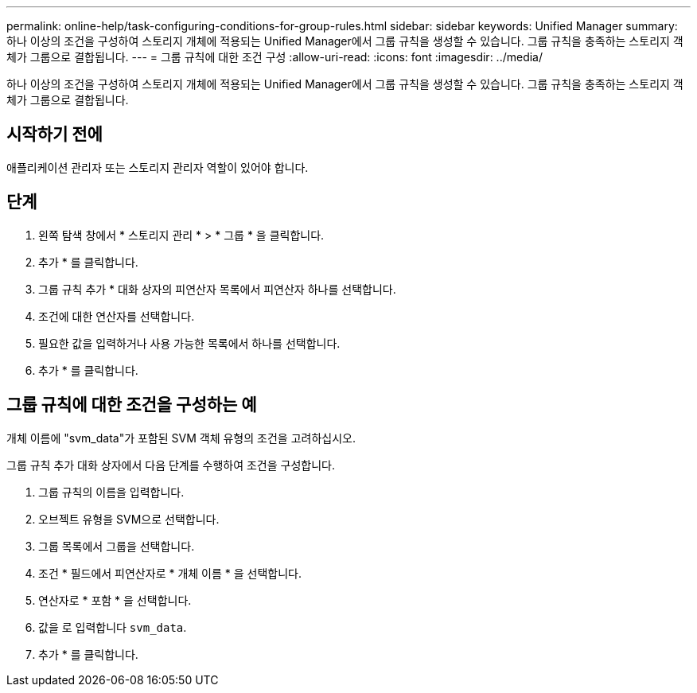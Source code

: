 ---
permalink: online-help/task-configuring-conditions-for-group-rules.html 
sidebar: sidebar 
keywords: Unified Manager 
summary: 하나 이상의 조건을 구성하여 스토리지 개체에 적용되는 Unified Manager에서 그룹 규칙을 생성할 수 있습니다. 그룹 규칙을 충족하는 스토리지 객체가 그룹으로 결합됩니다. 
---
= 그룹 규칙에 대한 조건 구성
:allow-uri-read: 
:icons: font
:imagesdir: ../media/


[role="lead"]
하나 이상의 조건을 구성하여 스토리지 개체에 적용되는 Unified Manager에서 그룹 규칙을 생성할 수 있습니다. 그룹 규칙을 충족하는 스토리지 객체가 그룹으로 결합됩니다.



== 시작하기 전에

애플리케이션 관리자 또는 스토리지 관리자 역할이 있어야 합니다.



== 단계

. 왼쪽 탐색 창에서 * 스토리지 관리 * > * 그룹 * 을 클릭합니다.
. 추가 * 를 클릭합니다.
. 그룹 규칙 추가 * 대화 상자의 피연산자 목록에서 피연산자 하나를 선택합니다.
. 조건에 대한 연산자를 선택합니다.
. 필요한 값을 입력하거나 사용 가능한 목록에서 하나를 선택합니다.
. 추가 * 를 클릭합니다.




== 그룹 규칙에 대한 조건을 구성하는 예

개체 이름에 "svm_data"가 포함된 SVM 객체 유형의 조건을 고려하십시오.

그룹 규칙 추가 대화 상자에서 다음 단계를 수행하여 조건을 구성합니다.

. 그룹 규칙의 이름을 입력합니다.
. 오브젝트 유형을 SVM으로 선택합니다.
. 그룹 목록에서 그룹을 선택합니다.
. 조건 * 필드에서 피연산자로 * 개체 이름 * 을 선택합니다.
. 연산자로 * 포함 * 을 선택합니다.
. 값을 로 입력합니다 `svm_data`.
. 추가 * 를 클릭합니다.

